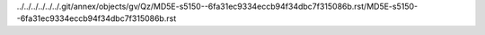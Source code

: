 ../../../../../../.git/annex/objects/gv/Qz/MD5E-s5150--6fa31ec9334eccb94f34dbc7f315086b.rst/MD5E-s5150--6fa31ec9334eccb94f34dbc7f315086b.rst